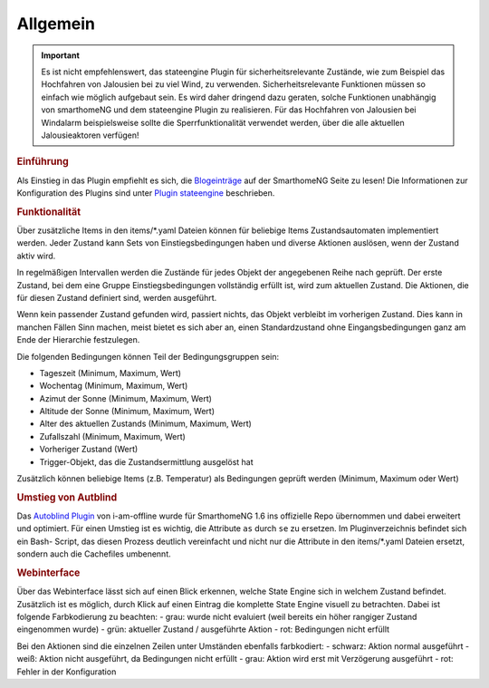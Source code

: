 .. index:: Plugins; Stateengine
.. index:: Stateengine; Allgemein

Allgemein
#########

.. important::

      Es ist nicht empfehlenswert, das stateengine Plugin
      für sicherheitsrelevante Zustände, wie zum Beispiel das Hochfahren
      von Jalousien bei zu viel Wind, zu verwenden. Sicherheitsrelevante
      Funktionen müssen so einfach wie möglich aufgebaut sein. Es wird
      daher dringend dazu geraten, solche Funktionen unabhängig von
      smarthomeNG und dem stateengine Plugin zu realisieren. Für das
      Hochfahren von Jalousien bei Windalarm beispielsweise sollte die
      Sperrfunktionalität verwendet werden, über die alle aktuellen
      Jalousieaktoren verfügen!

.. rubric:: Einführung
   :name: einfuehrungstateengine

Als Einstieg in das Plugin empfiehlt es sich, die `Blogeinträge <https://www.smarthomeng.de/tag/stateengine>`_
auf der SmarthomeNG Seite zu lesen! Die Informationen zur Konfiguration des Plugins sind unter `Plugin stateengine <https://www.smarthomeng.de/user/plugins_doc/config/stateengine.html>`_ beschrieben.

.. rubric:: Funktionalität
   :name: funktionalitaet

Über zusätzliche Items in den items/\*.yaml Dateien können für beliebige Items
Zustandsautomaten implementiert werden. Jeder Zustand kann Sets von Einstiegsbedingungen haben
und diverse Aktionen auslösen, wenn der Zustand aktiv wird.

In regelmäßigen Intervallen werden die Zustände für jedes Objekt der angegebenen
Reihe nach geprüft. Der erste Zustand, bei dem eine Gruppe Einstiegsbedingungen
vollständig erfüllt ist, wird zum aktuellen Zustand. Die
Aktionen, die für diesen Zustand definiert sind, werden ausgeführt.

Wenn kein passender Zustand gefunden wird, passiert nichts, das Objekt verbleibt im vorherigen Zustand.
Dies kann in manchen Fällen Sinn machen, meist bietet es sich aber an,
einen Standardzustand ohne Eingangsbedingungen ganz am Ende der Hierarchie festzulegen.

Die folgenden Bedingungen können Teil der Bedingungsgruppen sein:

-  Tageszeit (Minimum, Maximum, Wert)
-  Wochentag (Minimum, Maximum, Wert)
-  Azimut der Sonne (Minimum, Maximum, Wert)
-  Altitude der Sonne (Minimum, Maximum, Wert)
-  Alter des aktuellen Zustands (Minimum, Maximum, Wert)
-  Zufallszahl (Minimum, Maximum, Wert)
-  Vorheriger Zustand (Wert)
-  Trigger-Objekt, das die Zustandsermittlung ausgelöst hat

Zusätzlich können beliebige Items (z.B. Temperatur) als Bedingungen geprüft werden
(Minimum, Maximum oder Wert)

.. rubric:: Umstieg von Autblind
   :name: umstieg

Das `Autoblind Plugin <https://github.com/i-am-offline/smarthome.plugin.autoblind>`__
von i-am-offline wurde für SmarthomeNG 1.6 ins offizielle Repo übernommen und
dabei erweitert und optimiert. Für einen Umstieg ist es wichtig, die Attribute
``as`` durch ``se`` zu ersetzen. Im Pluginverzeichnis befindet sich ein Bash-
Script, das diesen Prozess deutlich vereinfacht und nicht nur die Attribute in
den items/\*.yaml Dateien ersetzt, sondern auch die Cachefiles umbenennt.

.. rubric:: Webinterface
   :name: webif

Über das Webinterface lässt sich auf einen Blick erkennen, welche State Engine sich
in welchem Zustand befindet. Zusätzlich ist es möglich, durch Klick auf einen Eintrag
die komplette State Engine visuell zu betrachten. Dabei ist folgende Farbkodierung zu beachten:
- grau: wurde nicht evaluiert (weil bereits ein höher rangiger Zustand eingenommen wurde)
- grün: aktueller Zustand / ausgeführte Aktion
- rot: Bedingungen nicht erfüllt

Bei den Aktionen sind die einzelnen Zeilen unter Umständen ebenfalls farbkodiert:
- schwarz: Aktion normal ausgeführt
- weiß: Aktion nicht ausgeführt, da Bedingungen nicht erfüllt
- grau: Aktion wird erst mit Verzögerung ausgeführt
- rot: Fehler in der Konfiguration
